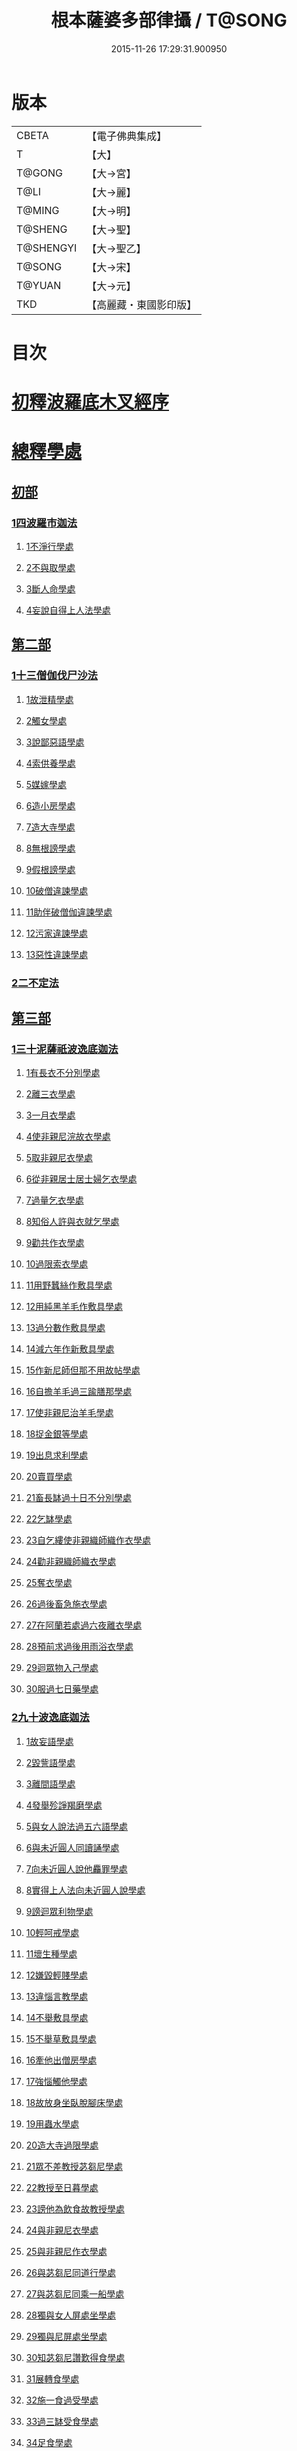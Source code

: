 #+TITLE: 根本薩婆多部律攝 / T@SONG
#+DATE: 2015-11-26 17:29:31.900950
* 版本
 |     CBETA|【電子佛典集成】|
 |         T|【大】     |
 |    T@GONG|【大→宮】   |
 |      T@LI|【大→麗】   |
 |    T@MING|【大→明】   |
 |   T@SHENG|【大→聖】   |
 | T@SHENGYI|【大→聖乙】  |
 |    T@SONG|【大→宋】   |
 |    T@YUAN|【大→元】   |
 |       TKD|【高麗藏・東國影印版】|

* 目次
* [[file:KR6k0039_001.txt::001-0525a7][初釋波羅底木叉經序]]
* [[file:KR6k0039_002.txt::002-0530c20][總釋學處]]
** [[file:KR6k0039_002.txt::0531c3][初部]]
*** [[file:KR6k0039_002.txt::0531c3][1四波羅市迦法]]
**** [[file:KR6k0039_002.txt::0531c7][1不淨行學處]]
**** [[file:KR6k0039_002.txt::0534c3][2不與取學處]]
**** [[file:KR6k0039_003.txt::003-0537c6][3斷人命學處]]
**** [[file:KR6k0039_003.txt::0539a28][4妄說自得上人法學處]]
** [[file:KR6k0039_003.txt::0540b12][第二部]]
*** [[file:KR6k0039_003.txt::0540b12][1十三僧伽伐尸沙法]]
**** [[file:KR6k0039_003.txt::0540b16][1故泄精學處]]
**** [[file:KR6k0039_003.txt::0541a4][2觸女學處]]
**** [[file:KR6k0039_003.txt::0541c4][3說鄙惡語學處]]
**** [[file:KR6k0039_003.txt::0542b6][4索供養學處]]
**** [[file:KR6k0039_003.txt::0542c7][5媒嫁學處]]
**** [[file:KR6k0039_003.txt::0543c2][6造小房學處]]
**** [[file:KR6k0039_004.txt::004-0544a20][7造大寺學處]]
**** [[file:KR6k0039_004.txt::0545b29][8無根謗學處]]
**** [[file:KR6k0039_004.txt::0546a17][9假根謗學處]]
**** [[file:KR6k0039_004.txt::0546b4][10破僧違諫學處]]
**** [[file:KR6k0039_004.txt::0546c21][11助伴破僧伽違諫學處]]
**** [[file:KR6k0039_004.txt::0547b29][12污家違諫學處]]
**** [[file:KR6k0039_004.txt::0548b27][13惡性違諫學處]]
*** [[file:KR6k0039_005.txt::005-0550b6][2二不定法]]
** [[file:KR6k0039_005.txt::0551a6][第三部]]
*** [[file:KR6k0039_005.txt::0551a6][1三十泥薩祇波逸底迦法]]
**** [[file:KR6k0039_005.txt::0551a10][1有長衣不分別學處]]
**** [[file:KR6k0039_005.txt::0555a8][2離三衣學處]]
**** [[file:KR6k0039_006.txt::006-0555c17][3一月衣學處]]
**** [[file:KR6k0039_006.txt::0556a10][4使非親尼浣故衣學處]]
**** [[file:KR6k0039_006.txt::0556c26][5取非親尼衣學處]]
**** [[file:KR6k0039_006.txt::0557a20][6從非親居士居士婦乞衣學處]]
**** [[file:KR6k0039_006.txt::0557b15][7過量乞衣學處]]
**** [[file:KR6k0039_006.txt::0557c9][8知俗人許與衣就乞學處]]
**** [[file:KR6k0039_006.txt::0558a1][9勸共作衣學處]]
**** [[file:KR6k0039_006.txt::0558a10][10過限索衣學處]]
**** [[file:KR6k0039_006.txt::0559a2][11用野蠶絲作敷具學處]]
**** [[file:KR6k0039_006.txt::0559a24][12用純黑羊毛作敷具學處]]
**** [[file:KR6k0039_006.txt::0559b5][13過分數作敷具學處]]
**** [[file:KR6k0039_006.txt::0559b22][14減六年作新敷具學處]]
**** [[file:KR6k0039_006.txt::0559c9][15作新尼師但那不用故帖學處]]
**** [[file:KR6k0039_006.txt::0559c29][16自擔羊毛過三踰膳那學處]]
**** [[file:KR6k0039_006.txt::0560a23][17使非親尼治羊毛學處]]
**** [[file:KR6k0039_006.txt::0560b4][18捉金銀等學處]]
**** [[file:KR6k0039_006.txt::0560c26][19出息求利學處]]
**** [[file:KR6k0039_006.txt::0561a17][20賣買學處]]
**** [[file:KR6k0039_007.txt::0561c2][21畜長缽過十日不分別學處]]
**** [[file:KR6k0039_007.txt::0562a24][22乞缽學處]]
**** [[file:KR6k0039_007.txt::0563a3][23自乞縷使非親織師織作衣學處]]
**** [[file:KR6k0039_007.txt::0563a24][24勸非親織師織衣學處]]
**** [[file:KR6k0039_007.txt::0563b15][25奪衣學處]]
**** [[file:KR6k0039_007.txt::0563c8][26過後畜急施衣學處]]
**** [[file:KR6k0039_007.txt::0564a5][27在阿蘭若處過六夜離衣學處]]
**** [[file:KR6k0039_007.txt::0564b3][28預前求過後用雨浴衣學處]]
**** [[file:KR6k0039_007.txt::0566b12][29迴眾物入己學處]]
**** [[file:KR6k0039_008.txt::008-0569a28][30服過七日藥學處]]
*** [[file:KR6k0039_008.txt::0572b16][2九十波逸底迦法]]
**** [[file:KR6k0039_008.txt::0572b23][1故妄語學處]]
**** [[file:KR6k0039_008.txt::0573a15][2毀訾語學處]]
**** [[file:KR6k0039_008.txt::0573b23][3離間語學處]]
**** [[file:KR6k0039_008.txt::0573c16][4發舉殄諍羯磨學處]]
**** [[file:KR6k0039_008.txt::0574b28][5與女人說法過五六語學處]]
**** [[file:KR6k0039_009.txt::009-0575a6][6與未近圓人同讀誦學處]]
**** [[file:KR6k0039_009.txt::0575c15][7向未近圓人說他麤罪學處]]
**** [[file:KR6k0039_009.txt::0576a18][8實得上人法向未近圓人說學處]]
**** [[file:KR6k0039_009.txt::0576b7][9謗迴眾利物學處]]
**** [[file:KR6k0039_009.txt::0576b20][10輕呵戒學處]]
**** [[file:KR6k0039_009.txt::0576c18][11壞生種學處]]
**** [[file:KR6k0039_009.txt::0577b21][12嫌毀輕賤學處]]
**** [[file:KR6k0039_009.txt::0577c10][13違惱言教學處]]
**** [[file:KR6k0039_009.txt::0578a20][14不舉敷具學處]]
**** [[file:KR6k0039_009.txt::0579c11][15不舉草敷具學處]]
**** [[file:KR6k0039_009.txt::0580a5][16牽他出僧房學處]]
**** [[file:KR6k0039_010.txt::010-0580b25][17強惱觸他學處]]
**** [[file:KR6k0039_010.txt::0581a8][18故放身坐臥脫腳床學處]]
**** [[file:KR6k0039_010.txt::0581a24][19用蟲水學處]]
**** [[file:KR6k0039_010.txt::0581b19][20造大寺過限學處]]
**** [[file:KR6k0039_010.txt::0581c13][21眾不差教授苾芻尼學處]]
**** [[file:KR6k0039_010.txt::0582b4][22教授至日暮學處]]
**** [[file:KR6k0039_010.txt::0582b19][23謗他為飲食故教授學處]]
**** [[file:KR6k0039_010.txt::0582b27][24與非親尼衣學處]]
**** [[file:KR6k0039_010.txt::0582c9][25與非親尼作衣學處]]
**** [[file:KR6k0039_010.txt::0582c15][26與苾芻尼同道行學處]]
**** [[file:KR6k0039_010.txt::0583b7][27與苾芻尼同乘一船學處]]
**** [[file:KR6k0039_010.txt::0583b22][28獨與女人屏處坐學處]]
**** [[file:KR6k0039_010.txt::0583c7][29獨與尼屏處坐學處]]
**** [[file:KR6k0039_010.txt::0583c15][30知苾芻尼讚歎得食學處]]
**** [[file:KR6k0039_010.txt::0584a9][31展轉食學處]]
**** [[file:KR6k0039_010.txt::0584b16][32施一食過受學處]]
**** [[file:KR6k0039_010.txt::0584c3][33過三缽受食學處]]
**** [[file:KR6k0039_010.txt::0585a15][34足食學處]]
**** [[file:KR6k0039_010.txt::0585c5][35勸足食學處]]
**** [[file:KR6k0039_010.txt::0585c18][36別眾食學處]]
**** [[file:KR6k0039_011.txt::011-0586a20][37非時食學處]]
**** [[file:KR6k0039_011.txt::0587a1][38食曾觸食學處]]
**** [[file:KR6k0039_011.txt::0587c4][39不受食學處]]
**** [[file:KR6k0039_011.txt::0588b26][40索美食學處]]
**** [[file:KR6k0039_011.txt::0588c17][41受用有蟲水學處]]
**** [[file:KR6k0039_011.txt::0589b19][42有食家強坐學處]]
**** [[file:KR6k0039_011.txt::0589c5][43有食家強立學處]]
**** [[file:KR6k0039_011.txt::0589c14][44與無衣外道男女食學處]]
**** [[file:KR6k0039_011.txt::0590a2][45觀軍學處]]
**** [[file:KR6k0039_011.txt::0590a15][46軍中過二宿學處]]
**** [[file:KR6k0039_011.txt::0590a26][47動亂兵軍學處]]
**** [[file:KR6k0039_011.txt::0590b11][48打苾芻學處]]
**** [[file:KR6k0039_011.txt::0590b24][49以手擬苾芻學處]]
**** [[file:KR6k0039_011.txt::0590c8][50覆藏他麤罪學處]]
**** [[file:KR6k0039_011.txt::0590c26][51共至俗家不與食學處]]
**** [[file:KR6k0039_011.txt::0591a13][52觸火學處]]
**** [[file:KR6k0039_012.txt::012-0591b22][53與欲已更遮學處]]
**** [[file:KR6k0039_012.txt::0591c7][54與未近圓人同室宿過二夜學處]]
**** [[file:KR6k0039_012.txt::0592a24][55不捨惡見違諫學處]]
**** [[file:KR6k0039_012.txt::0592b19][56隨捨置人學處]]
**** [[file:KR6k0039_012.txt::0592c4][57攝受惡見求寂學處]]
**** [[file:KR6k0039_012.txt::0593a4][58著不壞色衣學處]]
**** [[file:KR6k0039_012.txt::0593b13][59捉寶學處]]
**** [[file:KR6k0039_012.txt::0594a21][60非時浴學處]]
**** [[file:KR6k0039_012.txt::0595a4][61殺傍生學處]]
**** [[file:KR6k0039_012.txt::0595a19][62故惱苾芻學處]]
**** [[file:KR6k0039_012.txt::0595b9][63以指擊擽他學處]]
**** [[file:KR6k0039_012.txt::0595b19][64水中戲學處]]
**** [[file:KR6k0039_012.txt::0595c13][65與女人同室宿學處]]
**** [[file:KR6k0039_012.txt::0596a9][66恐怖苾芻學處]]
**** [[file:KR6k0039_012.txt::0596a26][67藏他衣缽學處]]
**** [[file:KR6k0039_012.txt::0596c10][68他寄衣不問主輒著學處]]
**** [[file:KR6k0039_012.txt::0596c24][69以眾教罪謗清淨苾芻學處]]
**** [[file:KR6k0039_012.txt::0597a10][70與女人同道行學處]]
**** [[file:KR6k0039_012.txt::0597a29][71與賊同道行學處]]
**** [[file:KR6k0039_013.txt::013-0597b17][72與減年者受近圓學處]]
**** [[file:KR6k0039_013.txt::0600b27][73壞生地學處]]
**** [[file:KR6k0039_013.txt::0600c14][74過四月索食學處]]
**** [[file:KR6k0039_013.txt::0601a2][75遮傳教學處]]
**** [[file:KR6k0039_013.txt::0601a19][76默聽評論學處]]
**** [[file:KR6k0039_013.txt::0601b10][77不與欲默然起去學處]]
**** [[file:KR6k0039_013.txt::0601b25][78不恭敬學處]]
**** [[file:KR6k0039_013.txt::0602a14][79飲酒學處]]
**** [[file:KR6k0039_013.txt::0602b8][80非時入聚落不囑苾芻學處]]
**** [[file:KR6k0039_013.txt::0602b26][81食前食後詣餘家學處]]
**** [[file:KR6k0039_013.txt::0602c11][82入王宮學處]]
**** [[file:KR6k0039_013.txt::0603a9][83不攝耳聽戒作不知語學處]]
**** [[file:KR6k0039_013.txt::0603b3][84用牙角作針筒學處]]
**** [[file:KR6k0039_013.txt::0603c3][85過量作床學處]]
**** [[file:KR6k0039_013.txt::0603c17][86草木綿貯床學處]]
**** [[file:KR6k0039_013.txt::0604a4][87過量作尼師但那學處]]
**** [[file:KR6k0039_013.txt::0604a15][88過量作覆瘡衣學處]]
**** [[file:KR6k0039_013.txt::0604a25][89過量作雨浴衣學處]]
**** [[file:KR6k0039_013.txt::0604b5][90與佛等過量作衣學處]]
** [[file:KR6k0039_014.txt::014-0604b24][第四部]]
*** [[file:KR6k0039_014.txt::014-0604b24][1四波底羅提舍尼法]]
**** [[file:KR6k0039_014.txt::014-0604b28][1從非親尼受食學處]]
**** [[file:KR6k0039_014.txt::0604c29][2受尼指授食學處]]
**** [[file:KR6k0039_014.txt::0605a22][3學家受食學處]]
**** [[file:KR6k0039_014.txt::0605b11][4阿蘭若住處外受食學處]]
** [[file:KR6k0039_014.txt::0605c11][第五部]]
*** [[file:KR6k0039_014.txt::0605c11][1眾學法]]
*** [[file:KR6k0039_014.txt::0607b17][2七滅諍法]]
*** [[file:KR6k0039_014.txt::0608c18][3七佛略教法]]
* 卷
** [[file:KR6k0039_001.txt][根本薩婆多部律攝 1]]
** [[file:KR6k0039_002.txt][根本薩婆多部律攝 2]]
** [[file:KR6k0039_003.txt][根本薩婆多部律攝 3]]
** [[file:KR6k0039_004.txt][根本薩婆多部律攝 4]]
** [[file:KR6k0039_005.txt][根本薩婆多部律攝 5]]
** [[file:KR6k0039_006.txt][根本薩婆多部律攝 6]]
** [[file:KR6k0039_007.txt][根本薩婆多部律攝 7]]
** [[file:KR6k0039_008.txt][根本薩婆多部律攝 8]]
** [[file:KR6k0039_009.txt][根本薩婆多部律攝 9]]
** [[file:KR6k0039_010.txt][根本薩婆多部律攝 10]]
** [[file:KR6k0039_011.txt][根本薩婆多部律攝 11]]
** [[file:KR6k0039_012.txt][根本薩婆多部律攝 12]]
** [[file:KR6k0039_013.txt][根本薩婆多部律攝 13]]
** [[file:KR6k0039_014.txt][根本薩婆多部律攝 14]]
